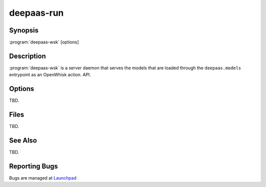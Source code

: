===========
deepaas-run
===========

Synopsis
========

:program:`deepaas-wsk` [options]

Description
===========

:program:`deepaas-wsk` is a server daemon that serves the models that are
loaded through the ``deepaas.models`` entrypoint as an OpenWhisk action.
API.

Options
=======

TBD.

Files
=====

TBD.

See Also
========

TBD.

Reporting Bugs
==============

Bugs are managed at `Launchpad <https://github.com/indigo-dc/deepaas>`__

